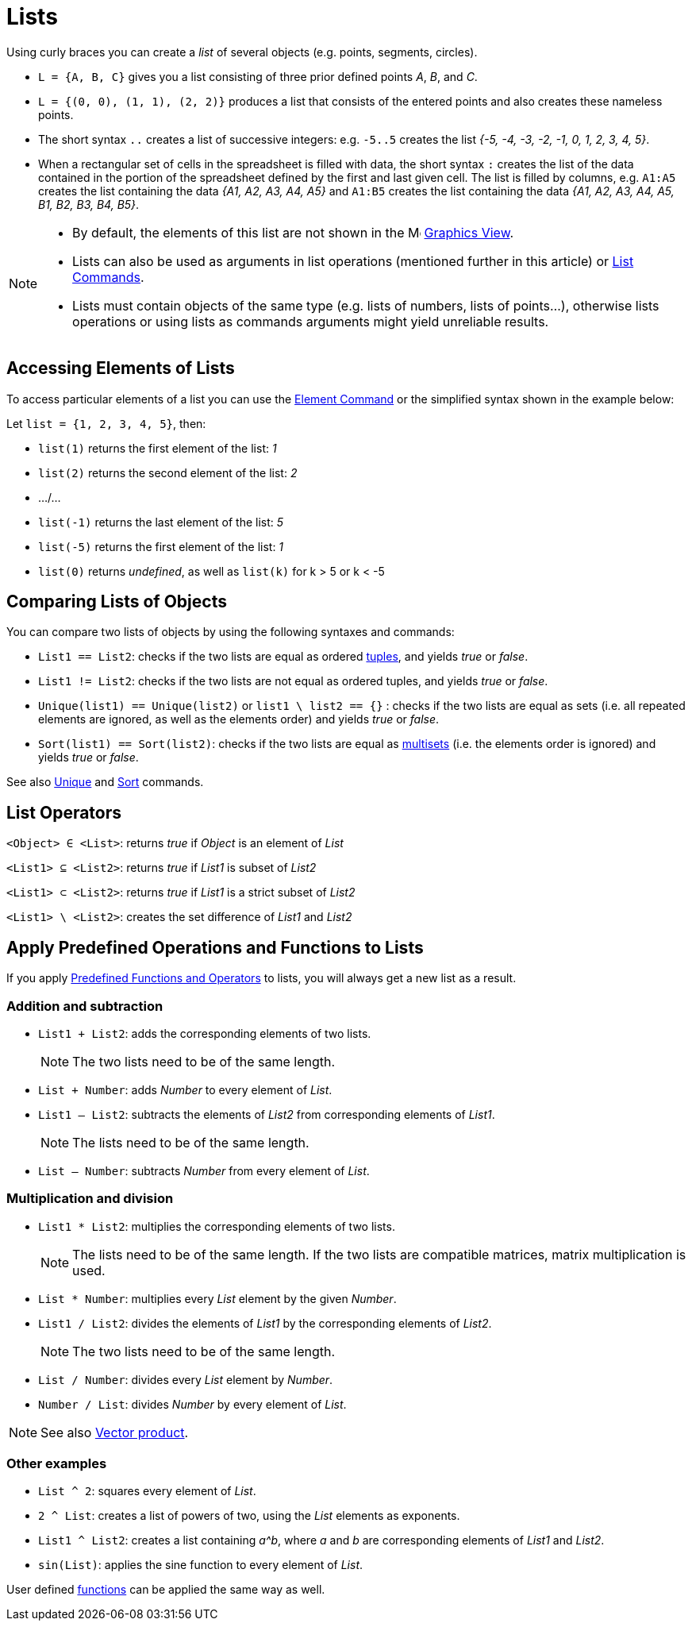 = Lists
:page-en: Lists
ifdef::env-github[:imagesdir: /en/modules/ROOT/assets/images]

Using curly braces you can create a _list_ of several objects (e.g. points, segments, circles).

[EXAMPLE]
====

* `++L = {A, B, C}++` gives you a list consisting of three prior defined points _A_, _B_, and _C_.
* `++L = {(0, 0), (1, 1), (2, 2)}++` produces a list that consists of the entered points and also creates these nameless
points.
* The short syntax `++..++` creates a list of successive integers: e.g. `++-5..5++` creates the list _++{-5, -4, -3, -2,
-1, 0, 1, 2, 3, 4, 5}++_.
* When a rectangular set of cells in the spreadsheet is filled with data, the short syntax `++:++` creates the list of the data contained in the portion of the spreadsheet defined by the first and last given cell. The list is filled by columns, e.g. `++A1:A5++` creates the list containing the data _++{A1, A2, A3, A4, A5}++_ and `++A1:B5++` creates the list containing the data _++{A1, A2, A3, A4, A5, B1, B2, B3, B4, B5}++_.

====

[NOTE]
====

* By default, the elements of this list are not shown in the image:16px-Menu_view_graphics.svg.png[Menu view
graphics.svg,width=16,height=16] xref:/Graphics_View.adoc[Graphics View].
* Lists can also be used as arguments in list operations (mentioned further in this article) or
xref:/commands/List_Commands.adoc[List Commands].
* Lists must contain objects of the same type (e.g. lists of numbers, lists of points...), otherwise lists operations or using lists as commands arguments might yield unreliable results.

====


== Accessing Elements of Lists

To access particular elements of a list you can use the xref:/commands/Element.adoc[Element Command] or the simplified
syntax shown in the example below:

[EXAMPLE]
====

Let `++list = {1, 2, 3, 4, 5}++`, then:

* `++list(1)++` returns the first element of the list: _1_
* `++list(2)++` returns the second element of the list: _2_
* .../...
* `++list(-1)++` returns the last element of the list: _5_
* `++list(-5)++` returns the first element of the list: _1_
* `++list(0)++` returns _undefined_, as well as `++list(k)++` for k > 5 or k < -5

====

== Comparing Lists of Objects

You can compare two lists of objects by using the following syntaxes and commands:

* `++List1 == List2++`: checks if the two lists are equal as ordered https://en.wikipedia.org/wiki/Tuple[tuples], and
yields _true_ or _false_.
* `++List1 != List2++`: checks if the two lists are not equal as ordered tuples, and yields _true_ or _false_.
* `++Unique(list1) == Unique(list2)++` or `++list1 \ list2 == {}++` : checks if the two lists are equal as sets (i.e.
all repeated elements are ignored, as well as the elements order) and yields _true_ or _false_.
* `++Sort(list1) == Sort(list2)++`: checks if the two lists are equal as
https://en.wikipedia.org/wiki/Multiset[multisets] (i.e. the elements order is ignored) and yields _true_ or _false_.

See also xref:/commands/Unique.adoc[Unique] and xref:/commands/Sort.adoc[Sort] commands.

== List Operators

`++<Object> ∈ <List>++`: returns _true_ if _Object_ is an element of _List_

`++<List1> ⊆ <List2>++`: returns _true_ if _List1_ is subset of _List2_

`++<List1> ⊂ <List2>++`: returns _true_ if _List1_ is a strict subset of _List2_

`++<List1> \ <List2>++`: creates the set difference of _List1_ and _List2_

== Apply Predefined Operations and Functions to Lists

If you apply xref:/Predefined_Functions_and_Operators.adoc[Predefined Functions and Operators] to lists, you will always
get a new list as a result.

=== Addition and subtraction

* `++List1 + List2++`: adds the corresponding elements of two lists.
+
[NOTE]
====

The two lists need to be of the same length.

====
* `++List + Number++`: adds _Number_ to every element of _List_.
* `++List1 – List2++`: subtracts the elements of _List2_ from corresponding elements of _List1_.
+
[NOTE]
====

The lists need to be of the same length.

====
* `++List – Number++`: subtracts _Number_ from every element of _List_.

=== Multiplication and division

* `++List1 * List2++`: multiplies the corresponding elements of two lists.
+
[NOTE]
====

The lists need to be of the same length. If the two lists are compatible matrices, matrix multiplication is used.

====
* `++List * Number++`: multiplies every _List_ element by the given _Number_.
* `++List1 / List2++`: divides the elements of _List1_ by the corresponding elements of _List2_.
+
[NOTE]
====

The two lists need to be of the same length.

====
* `++List / Number++`: divides every _List_ element by _Number_.
* `++Number / List++`: divides _Number_ by every element of _List_.

[NOTE]
====

See also xref:/Points_and_Vectors.adoc[Vector product].

====

=== Other examples

* `++List ^ 2++`: squares every element of _List_.
* `++2 ^ List++`: creates a list of powers of two, using the _List_ elements as exponents.
* `++List1 ^ List2++`: creates a list containing _a^b_, where _a_ and _b_ are corresponding elements of _List1_ and
_List2_.
* `++sin(List)++`: applies the sine function to every element of _List_.

User defined xref:/Functions.adoc[functions] can be applied the same way as well.
